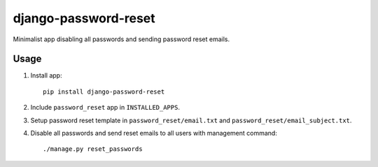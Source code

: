 django-password-reset
=====================

Minimalist app disabling all passwords and sending password reset emails.

Usage
-----
1. Install app::

       pip install django-password-reset

2. Include ``password_reset`` app in ``INSTALLED_APPS``.
3. Setup password reset template in ``password_reset/email.txt`` and ``password_reset/email_subject.txt``.
4. Disable all passwords and send reset emails to all users with management command::

       ./manage.py reset_passwords
